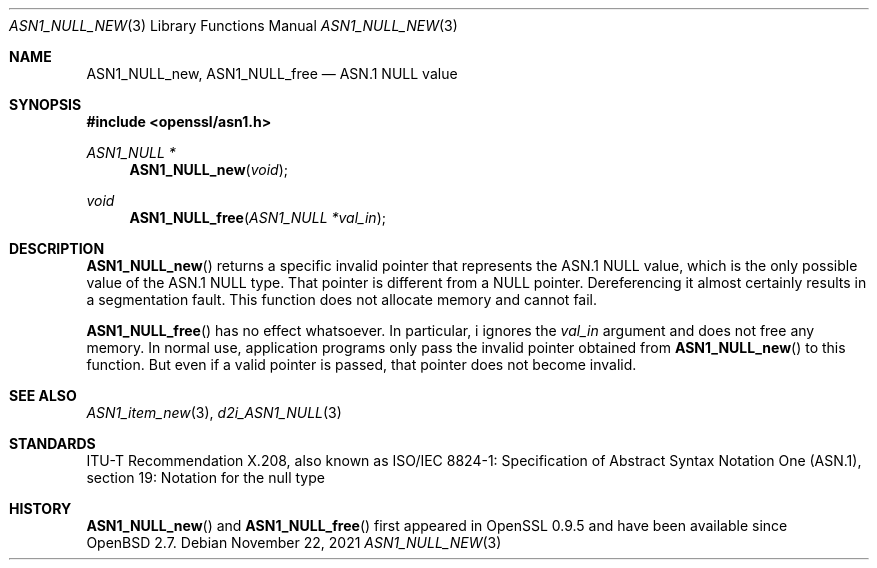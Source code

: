 .\" $OpenBSD: ASN1_NULL_new.3,v 1.1 2021/11/22 16:19:54 schwarze Exp $
.\"
.\" Copyright (c) 2021 Ingo Schwarze <schwarze@openbsd.org>
.\"
.\" Permission to use, copy, modify, and distribute this software for any
.\" purpose with or without fee is hereby granted, provided that the above
.\" copyright notice and this permission notice appear in all copies.
.\"
.\" THE SOFTWARE IS PROVIDED "AS IS" AND THE AUTHOR DISCLAIMS ALL WARRANTIES
.\" WITH REGARD TO THIS SOFTWARE INCLUDING ALL IMPLIED WARRANTIES OF
.\" MERCHANTABILITY AND FITNESS. IN NO EVENT SHALL THE AUTHOR BE LIABLE FOR
.\" ANY SPECIAL, DIRECT, INDIRECT, OR CONSEQUENTIAL DAMAGES OR ANY DAMAGES
.\" WHATSOEVER RESULTING FROM LOSS OF USE, DATA OR PROFITS, WHETHER IN AN
.\" ACTION OF CONTRACT, NEGLIGENCE OR OTHER TORTIOUS ACTION, ARISING OUT OF
.\" OR IN CONNECTION WITH THE USE OR PERFORMANCE OF THIS SOFTWARE.
.\"
.Dd $Mdocdate: November 22 2021 $
.Dt ASN1_NULL_NEW 3
.Os
.Sh NAME
.Nm ASN1_NULL_new ,
.Nm ASN1_NULL_free
.Nd ASN.1 NULL value
.Sh SYNOPSIS
.In openssl/asn1.h
.Ft ASN1_NULL *
.Fn ASN1_NULL_new void
.Ft void
.Fn ASN1_NULL_free "ASN1_NULL *val_in"
.Sh DESCRIPTION
.Fn ASN1_NULL_new
returns a specific invalid pointer that represents the ASN.1 NULL value,
which is the only possible value of the ASN.1 NULL type.
That pointer is different from a
.Dv NULL
pointer.
Dereferencing it almost certainly results in a segmentation fault.
This function does not allocate memory and cannot fail.
.Pp
.Fn ASN1_NULL_free
has no effect whatsoever.
In particular, i ignores the
.Fa val_in
argument and does not free any memory.
In normal use, application programs only pass the invalid pointer
obtained from
.Fn ASN1_NULL_new
to this function.
But even if a valid pointer is passed, that pointer does not become invalid.
.Sh SEE ALSO
.Xr ASN1_item_new 3 ,
.Xr d2i_ASN1_NULL 3
.Sh STANDARDS
ITU-T Recommendation X.208, also known as ISO/IEC 8824-1:
Specification of Abstract Syntax Notation One (ASN.1),
section 19: Notation for the null type
.Sh HISTORY
.Fn ASN1_NULL_new
and
.Fn ASN1_NULL_free
first appeared in OpenSSL 0.9.5 and have been available since
.Ox 2.7 .
